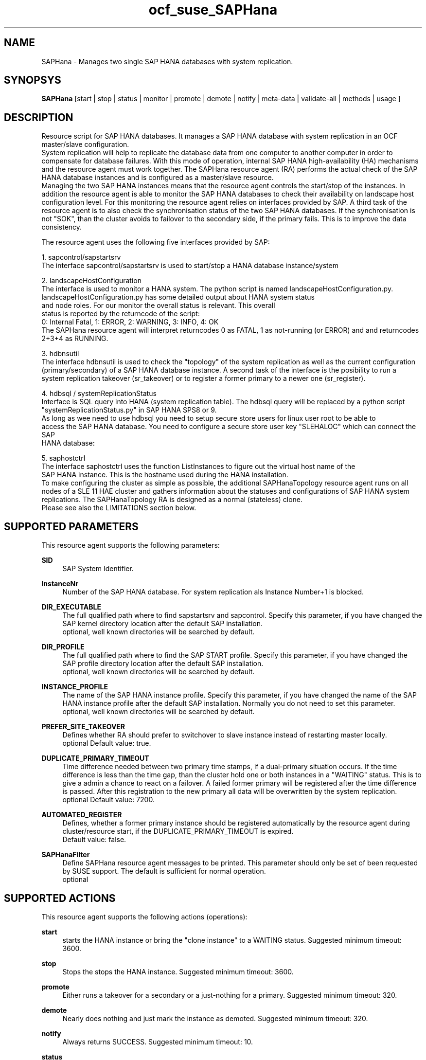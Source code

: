 .TH ocf_suse_SAPHana 7 "03 Jun 2014" "" "OCF resource agents"
.\"
.SH NAME
SAPHana \- Manages two single SAP HANA databases with system replication.
.\"
.SH SYNOPSYS
.br
\fBSAPHana\fP [start | stop | status | monitor | promote | demote | notify | meta\-data | validate\-all | methods | usage ]
.\"
.SH DESCRIPTION
.br
Resource script for SAP HANA databases. It manages a SAP HANA database
with system replication in an OCF master/slave configuration.
.br
System replication will help to replicate the database data from one computer
to another computer in order to compensate for database failures.
With this mode of operation, internal SAP HANA high-availability (HA) mechanisms and
the resource agent must work together.
The SAPHana resource agent (RA) performs the actual check of the SAP HANA
database instances and is configured as a master/slave resource. 
.br
Managing the two SAP HANA instances means that the resource agent controls the start/stop of the
instances. In addition the resource agent is able to monitor the SAP HANA databases to check their
availability on landscape host configuration level. For this monitoring the resource agent relies on interfaces
provided by SAP. A third task of the resource agent is to also check the synchronisation status
of the two SAP HANA databases. If the synchronisation is not "SOK", than the cluster avoids to
failover to the secondary side, if the primary fails. This is to improve the data consistency.

The resource agent uses the following five interfaces provided by SAP:

1. sapcontrol/sapstartsrv
   The interface sapcontrol/sapstartsrv is used to start/stop a HANA database instance/system

2. landscapeHostConfiguration
   The interface is used to monitor a HANA system. The python script is named landscapeHostConfiguration.py.
   landscapeHostConfiguration.py has some detailed output about HANA system status
   and node roles. For our monitor the overall status is relevant. This overall 
   status is reported by the returncode of the script:
   0: Internal Fatal, 1: ERROR, 2: WARNING, 3: INFO, 4: OK
   The SAPHana resource agent will interpret returncodes 0 as FATAL, 1 as not-running (or ERROR) and and returncodes 2+3+4 as RUNNING.

3. hdbnsutil
   The interface hdbnsutil is used to check the "topology" of the system replication as well as the current configuration
   (primary/secondary) of a SAP HANA database instance. A second task of the interface is the posibility to run a
   system replication takeover (sr_takeover) or to register a former primary to a newer one (sr_register).

4. hdbsql / systemReplicationStatus
   Interface is SQL query into HANA (system replication table).  The hdbsql query will be replaced by a python script 
   "systemReplicationStatus.py" in SAP HANA SPS8 or 9.
   As long as wee need to use hdbsql you need to setup secure store users for linux user root to be able to
   access the SAP HANA database. You need to configure a secure store user key "SLEHALOC" which can connect the SAP
   HANA database: 

5. saphostctrl
   The interface saphostctrl uses the function ListInstances to figure out the virtual host name of the 
   SAP HANA instance. This is the hostname used during the HANA installation.
.br
To make configuring the cluster as simple as possible, the additional
SAPHanaTopology resource agent runs on all nodes of a SLE 11 HAE cluster and gathers
information about the statuses and configurations of SAP HANA system replications.
The SAPHanaTopology RA is designed as a normal (stateless) clone.
.br
Please see also the LIMITATIONS section below.
.\"
.SH SUPPORTED PARAMETERS
.br
This resource agent supports the following parameters:
.PP
\fBSID\fR
.RS 4
SAP System Identifier.
.RE
.PP
\fBInstanceNr\fR
.RS 4
Number of the SAP HANA database.
For system replication als Instance Number+1 is blocked.
.RE
.PP
\fBDIR_EXECUTABLE\fR
.RS 4
The full qualified path where to find sapstartsrv and sapcontrol.
Specify this parameter, if you have changed the SAP kernel directory location
after the default SAP installation.
.br
optional, well known directories will be searched by default.
.RE
.PP
\fBDIR_PROFILE\fR
.RS 4
The full qualified path where to find the SAP START profile.
Specify this parameter, if you have changed the SAP profile directory location
after the default SAP installation.
.br
optional, well known directories will be searched by default.
.RE
.PP
\fBINSTANCE_PROFILE\fR
.RS 4
The name of the SAP HANA instance profile. Specify this parameter,
if you have changed the name of the SAP HANA instance profile
after the default SAP installation.
Normally you do not need to set this parameter.
.br
optional, well known directories will be searched by default.
.RE 
.PP
\fBPREFER_SITE_TAKEOVER\fR
.RS 4
Defines whether RA should prefer to switchover to slave instance instead of restarting master locally.
.br
optional
Default value: true\&.
.RE
.PP
\fBDUPLICATE_PRIMARY_TIMEOUT\fR
.RS 4
Time difference needed between two primary time stamps, if a dual-primary situation occurs.
If the time difference is less than the time gap, than the cluster hold one or both instances
in a "WAITING" status. This is to give a admin a chance to react on a failover.
A failed former primary will be registered after the time difference is passed.
After this registration to the new primary all data will be overwritten by the system
replication.
.br
optional
Default value: 7200\&.
.RE
.PP
\fBAUTOMATED_REGISTER\fR
.RS 4
Defines, whether a former primary instance should be registered automatically
by the resource agent during cluster/resource start, if the DUPLICATE_PRIMARY_TIMEOUT
is expired.
.br
Default value: false\&.
.RE
.PP
\fBSAPHanaFilter\fR
.RS 4
Define SAPHana resource agent messages to be printed.
This parameter should only be set of been requested by SUSE support.
The default is sufficient for normal operation.
.br
optional
.RE
.PP
.\"
.SH SUPPORTED ACTIONS
.br
This resource agent supports the following actions (operations):
.PP
\fBstart\fR
.RS 4
starts the HANA instance or bring the "clone instance" to a WAITING status.
Suggested minimum timeout: 3600\&.
.RE
.PP
\fBstop\fR
.RS 4
Stops the stops the HANA instance. 
Suggested minimum timeout: 3600\&.
.RE
.PP
\fBpromote\fR
.RS 4
Either runs a takeover for a secondary or a just-nothing for a primary.
Suggested minimum timeout: 320\&.
.RE
.PP
\fBdemote\fR
.RS 4
Nearly does nothing and just mark the instance as demoted.
Suggested minimum timeout: 320\&.
.RE
.PP
\fBnotify\fR
.RS 4
Always returns SUCCESS.
Suggested minimum timeout: 10\&.
.RE
.PP
\fBstatus\fR
.RS 4
Reports whether the HANA instance is running.
Suggested minimum timeout: 60\&.
.RE
.PP
\fBmonitor (Master role)\fR
.RS 4
Reports whether the HANA instance seems to be working in master/slave it
also needs to check the system replication status.
Suggested minimum timeout: 700\&.
Suggested interval: 60\&.
.RE
.PP
\fBmonitor (Slave role)\fR
.RS 4
Reports whether the HANA instance seems to be working in master/slave it
also needs to check the system replication status.
Suggested minimum timeout: 700\&.
Suggested interval: 61\&.
.RE
.PP
\fBvalidate\-all\fR
.RS 4
Reports whether the parameters are valid.
Suggested minimum timeout: 5\&.
.RE
.PP
\fBmeta\-data\fR
.RS 4
Retrieves resource agent metadata (internal use only).
Suggested minimum timeout: 5\&.
.RE
.PP
\fBmethods\fR
.RS 4
Suggested minimum timeout: 5\&.
.RE
.PP
.\"
.SH RETURN CODES
.br
The return codes are defined by the OCF cluster framework. The
return codes are described at:
http://clusterlabs.org/doc/en-US/Pacemaker/1.1/html/Pacemaker_Explained/s-ocf-return-codes.html
.PP
.\"
.SH EXAMPLE
.br
The following is an example configuration for a SAPHana resource:
.PP
primitive rsc_SAPHana_SLE_HDB00 ocf:suse:SAPHana \

        operations $id="rsc_sap_SLE_HDB00-operations" \

        op start interval="0" timeout="3600" \

        op stop interval="0" timeout="3600" \

        op promote interval="0" timeout="3600" \

        op monitor interval="60" role="Master" timeout="700" \

        op monitor interval="61" role="Slave" timeout="700" \

        params SID="SLE" InstanceNumber="00" PREFER_SITE_TAKEOVER="true" \

        DUPLICATE_PRIMARY_TIMEOUT="7200"

ms msl_SAPHana_SLE_HDB00 rsc_SAPHana_SLE_HDB00 \

        notify="true" clone-max="2" clone-node-max="1"

.\"
.SH LIMITATIONS
.br
For the current version of the SAPHana resource agent software package the
support is limited to the following scenarios and parameters:
.br
Two-node clusters with single-box to single-box system replication.
.br
Technical users and groups such as sidadm are defined locally in the Linux system.
.br
There is no other SAP HANA system (like QA) on the replicating node which needs
to be stopped during takeover.
.br
Only one system replication for the SAP HANA database.
.br
Both SAP HANA instances have the same SAP Identifier (SID) and Instance Number.
.br
Beside SAP HANA you need SAP hostagent to be installed on your system.
.br
Automated start of SAP HANA instances during system boot must be switched of.
.br
The current resource agent supports SAP HANA in System replication beginning
with HANA version 1.0 SPS 7 patch level 70.
.\"
.SH SEE ALSO
.br
\fBocf_suse_SAPHanaTopology\fP(7) , 
https://www.suse.com/products/sles-for-sap/resource-library/sap-best-practices.html
.\"
.SH AUTHORS
.br
F.Herschel, L.Pinne.
.\"
.SH COPYRIGHT
(c) 2014 SUSE Linux Products GmbH, Germany.
.br
SAPHana comes with ABSOLUTELY NO WARRANTY.
.br
For details see the GNU General Public License at
http://www.gnu.org/licenses/gpl.html
.\"
